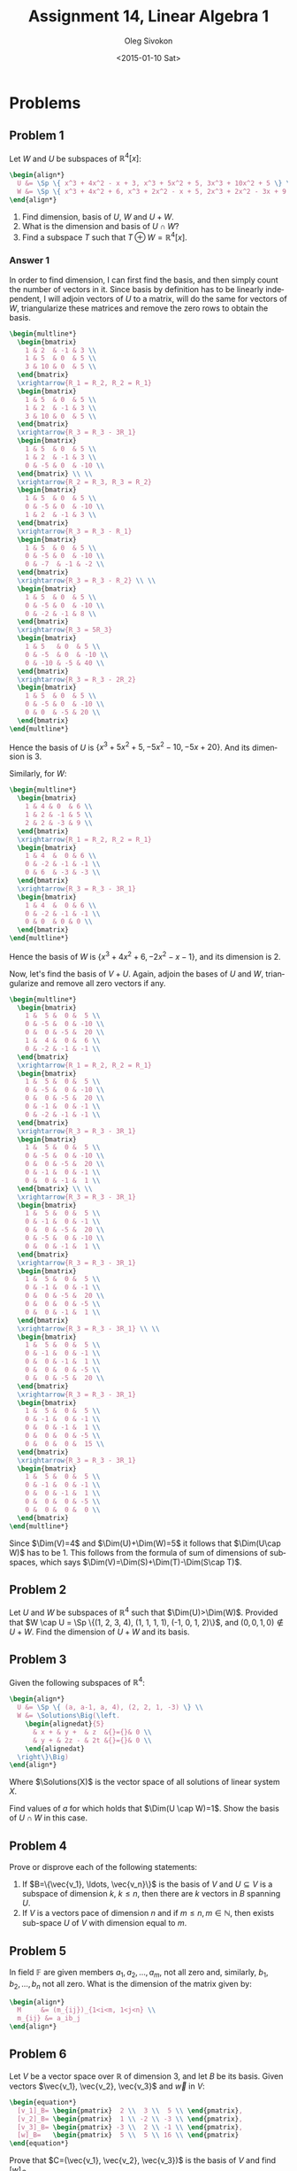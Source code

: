 # -*- fill-column: 80; org-confirm-babel-evaluate: nil -*-

#+TITLE:     Assignment 14, Linear Algebra 1
#+AUTHOR:    Oleg Sivokon
#+EMAIL:     olegsivokon@gmail.com
#+DATE:      <2015-01-10 Sat>
#+Description: Fourth asssignment in the course Linear Algebra 1
#+KEYWORDS: Assignment, Linear Algebra
#+LANGUAGE: en
#+LaTeX_CLASS: article
#+LaTeX_CLASS_OPTIONS: [fleqn]
#+LATEX_HEADER: \usepackage[usenames,dvipsnames]{color}
#+LATEX_HEADER: \usepackage{a4wide}
#+LATEX_HEADER: \usepackage[backend=bibtex, style=numeric]{biblatex}
#+LATEX_HEADER: \usepackage{commath}
#+LATEX_HEADER: \usepackage{tikz}
#+LATEX_HEADER: \usepackage{amsmath}
#+LATEX_HEADER: \usetikzlibrary{shapes,backgrounds}
#+LATEX_HEADER: \usepackage{marginnote}
#+LATEX_HEADER: \usepackage{enumerate}
#+LATEX_HEADER: \usepackage{listings}
#+LATEX_HEADER: \usepackage{color}
#+LATEX_HEADER: \hypersetup{urlcolor=blue}
#+LATEX_HEADER: \hypersetup{colorlinks,urlcolor=blue}
#+LATEX_HEADER: \addbibresource{bibliography.bib}
#+LATEX_HEADER: \setlength{\parskip}{16pt plus 2pt minus 2pt}
#+LATEX_HEADER: \definecolor{codebg}{rgb}{0.96,0.99,0.8}
#+LATEX_HEADER: \DeclareMathOperator{\Sp}{Sp}
#+LATEX_HEADER: \DeclareMathOperator{\Solutions}{P}
#+LATEX_HEADER: \DeclareMathOperator{\Dim}{Dim}

#+HTML_HEAD: <link rel="stylesheet" type="text/css" href="./css/style.css"/>
#+HTML_HEAD_EXTRA: <link rel="stylesheet" type="text/css" href="./css/bootstrap.min.css"/>
#+HTML_HEAD_EXTRA: <link rel="stylesheet" type="text/css" href="./css/icfp.css"/>

#+BEGIN_SRC emacs-lisp :exports none
(setq org-latex-pdf-process
        '("latexmk -pdflatex='pdflatex -shell-escape -interaction nonstopmode' -pdf -bibtex -f %f")
        org-latex-listings t
        org-src-fontify-natively t
        org-babel-latex-htlatex "htlatex")
(defmacro by-backend (&rest body)
    `(cl-case (when (boundp 'backend) (org-export-backend-name backend))
       ,@body))
#+END_SRC

#+RESULTS:
: by-backend

#+BEGIN_LATEX
  \lstset{ %
    backgroundcolor=\color{codebg},
    basicstyle=\ttfamily\scriptsize,
    breakatwhitespace=false,         % sets if automatic breaks should only happen at whitespace
    breaklines=false,
    captionpos=b,                    % sets the caption-position to bottom
    commentstyle=\color{mygreen},    % comment style
    framexleftmargin=10pt,
    xleftmargin=10pt,
    framerule=0pt,
    frame=tb,                        % adds a frame around the code
    keepspaces=true,                 % keeps spaces in text, useful for keeping indentation of code (possibly needs columns=flexible)
    keywordstyle=\color{blue},       % keyword style
    showspaces=false,                % show spaces everywhere adding particular underscores; it overrides 'showstringspaces'
    showstringspaces=false,          % underline spaces within strings only
    showtabs=false,                  % show tabs within strings adding particular underscores
    stringstyle=\color{codestr},     % string literal style
    tabsize=2,                       % sets default tabsize to 2 spaces
  }
#+END_LATEX

@@latex: \clearpage@@

* Problems

** Problem 1

   Let $W$ and $U$ be subspaces of $\mathbb{R}^4[x]$:
   #+HEADER: :exports results
   #+HEADER: :results (by-backend (pdf "latex") (t "raw"))
   #+BEGIN_SRC latex
     \begin{align*}
       U &= \Sp \{ x^3 + 4x^2 - x + 3, x^3 + 5x^2 + 5, 3x^3 + 10x^2 + 5 \} \\
       W &= \Sp \{ x^3 + 4x^2 + 6, x^3 + 2x^2 - x + 5, 2x^3 + 2x^2 - 3x + 9 \}
     \end{align*}
   #+END_SRC
 
   1. Find dimension, basis of $U$, $W$ and $U+W$.
   2. What is the dimension and basis of $U \cap W$?
   3. Find a subspace $T$ such that $T \oplus W = \mathbb{R}^4[x]$.
        
*** Answer 1
    In order to find dimension, I can first find the basis, and then simply
    count the number of vectors in it.  Since basis by definition has to be
    linearly independent, I will adjoin vectors of $U$ to a matrix, will do
    the same for vectors of $W$, triangularize these matrices and remove the
    zero rows to obtain the basis.

    #+HEADER: :exports results
    #+HEADER: :results (by-backend (pdf "latex") (t "raw"))
    #+BEGIN_SRC latex
      \begin{multline*}
        \begin{bmatrix}
          1 & 2  & -1 & 3 \\
          1 & 5  & 0  & 5 \\
          3 & 10 & 0  & 5 \\
        \end{bmatrix}
        \xrightarrow{R_1 = R_2, R_2 = R_1}
        \begin{bmatrix}
          1 & 5  & 0  & 5 \\
          1 & 2  & -1 & 3 \\
          3 & 10 & 0  & 5 \\
        \end{bmatrix}
        \xrightarrow{R_3 = R_3 - 3R_1}
        \begin{bmatrix}
          1 & 5  & 0  & 5 \\
          1 & 2  & -1 & 3 \\
          0 & -5 & 0  & -10 \\
        \end{bmatrix} \\ \\
        \xrightarrow{R_2 = R_3, R_3 = R_2}
        \begin{bmatrix}
          1 & 5  & 0  & 5 \\
          0 & -5 & 0  & -10 \\
          1 & 2  & -1 & 3 \\
        \end{bmatrix}
        \xrightarrow{R_3 = R_3 - R_1}
        \begin{bmatrix}
          1 & 5  & 0  & 5 \\
          0 & -5 & 0  & -10 \\
          0 & -7  & -1 & -2 \\
        \end{bmatrix}
        \xrightarrow{R_3 = R_3 - R_2} \\ \\
        \begin{bmatrix}
          1 & 5  & 0  & 5 \\
          0 & -5 & 0  & -10 \\
          0 & -2 & -1 & 8 \\
        \end{bmatrix}
        \xrightarrow{R_3 = 5R_3}
        \begin{bmatrix}
          1 & 5   & 0  & 5 \\
          0 & -5  & 0  & -10 \\
          0 & -10 & -5 & 40 \\
        \end{bmatrix}
        \xrightarrow{R_3 = R_3 - 2R_2}
        \begin{bmatrix}
          1 & 5  & 0  & 5 \\
          0 & -5 & 0  & -10 \\
          0 & 0  & -5 & 20 \\
        \end{bmatrix}
      \end{multline*}
    #+END_SRC


    Hence the basis of $U$ is $\{x^3+5x^2+5, -5x^2-10, -5x+20\}$. And its dimension is 3.

    Similarly, for $W$:

    #+HEADER: :exports results
    #+HEADER: :results (by-backend (pdf "latex") (t "raw"))
    #+BEGIN_SRC latex
      \begin{multline*}
        \begin{bmatrix}
          1 & 4 & 0  & 6 \\
          1 & 2 & -1 & 5 \\
          2 & 2 & -3 & 9 \\
        \end{bmatrix}
        \xrightarrow{R_1 = R_2, R_2 = R_1}
        \begin{bmatrix}
          1 & 4  &  0 & 6 \\
          0 & -2 & -1 & -1 \\
          0 & 6  & -3 & -3 \\
        \end{bmatrix}
        \xrightarrow{R_3 = R_3 - 3R_1}
        \begin{bmatrix}
          1 & 4  &  0 & 6 \\
          0 & -2 & -1 & -1 \\
          0 & 0  & 0 & 0 \\
        \end{bmatrix}
      \end{multline*}
    #+END_SRC




    Hence the basis of $W$ is $\{x^3+4x^2+6, -2x^2-x-1\}$, and its dimension is 2.

    Now, let's find the basis of $V+U$.  Again, adjoin the bases of $U$ and $W$,
    triangularize and remove all zero vectors if any.


    #+HEADER: :exports results
    #+HEADER: :results (by-backend (pdf "latex") (t "raw"))
    #+BEGIN_SRC latex
      \begin{multline*}
        \begin{bmatrix}
          1 &  5 &  0 &  5 \\
          0 & -5 &  0 & -10 \\
          0 &  0 & -5 &  20 \\
          1 &  4 &  0 &  6 \\
          0 & -2 & -1 & -1 \\
        \end{bmatrix}
        \xrightarrow{R_1 = R_2, R_2 = R_1}
        \begin{bmatrix}
          1 &  5 &  0 &  5 \\
          0 & -5 &  0 & -10 \\
          0 &  0 & -5 &  20 \\
          0 & -1 &  0 & -1 \\
          0 & -2 & -1 & -1 \\
        \end{bmatrix}
        \xrightarrow{R_3 = R_3 - 3R_1}
        \begin{bmatrix}
          1 &  5 &  0 &  5 \\
          0 & -5 &  0 & -10 \\
          0 &  0 & -5 &  20 \\
          0 & -1 &  0 & -1 \\
          0 &  0 & -1 &  1 \\
        \end{bmatrix} \\ \\
        \xrightarrow{R_3 = R_3 - 3R_1}
        \begin{bmatrix}
          1 &  5 &  0 &  5 \\
          0 & -1 &  0 & -1 \\
          0 &  0 & -5 &  20 \\
          0 & -5 &  0 & -10 \\
          0 &  0 & -1 &  1 \\
        \end{bmatrix}
        \xrightarrow{R_3 = R_3 - 3R_1}
        \begin{bmatrix}
          1 &  5 &  0 &  5 \\
          0 & -1 &  0 & -1 \\
          0 &  0 & -5 &  20 \\
          0 &  0 &  0 & -5 \\
          0 &  0 & -1 &  1 \\
        \end{bmatrix}
        \xrightarrow{R_3 = R_3 - 3R_1} \\ \\
        \begin{bmatrix}
          1 &  5 &  0 &  5 \\
          0 & -1 &  0 & -1 \\
          0 &  0 & -1 &  1 \\
          0 &  0 &  0 & -5 \\
          0 &  0 & -5 &  20 \\
        \end{bmatrix}
        \xrightarrow{R_3 = R_3 - 3R_1}
        \begin{bmatrix}
          1 &  5 &  0 &  5 \\
          0 & -1 &  0 & -1 \\
          0 &  0 & -1 &  1 \\
          0 &  0 &  0 & -5 \\
          0 &  0 &  0 &  15 \\
        \end{bmatrix}
        \xrightarrow{R_3 = R_3 - 3R_1}
        \begin{bmatrix}
          1 &  5 &  0 &  5 \\
          0 & -1 &  0 & -1 \\
          0 &  0 & -1 &  1 \\
          0 &  0 &  0 & -5 \\
          0 &  0 &  0 &  0 \\
        \end{bmatrix}
      \end{multline*}
    #+END_SRC

    Since $\Dim(V)=4$ and $\Dim(U)+\Dim(W)=5$ it follows that $\Dim(U\cap W)$ has
    to be 1.  This follows from the formula of sum of dimensions of subspaces, which
    says $\Dim(V)=\Dim(S)+\Dim(T)-\Dim(S\cap T)$.

** Problem 2
   
   Let $U$ and $W$ be subspaces of $\mathbb{R}^4$ such that $\Dim(U)>\Dim(W)$.
   Provided that $W \cap U = \Sp \{(1, 2, 3, 4), (1, 1, 1, 1), (-1, 0, 1, 2)\}$,
   and $(0, 0, 1, 0) \not \in U + W$.  Find the dimension of $U+W$ and its basis.

** Problem 3

   Given the following subspaces of $\mathbb{R}^4$:
   #+HEADER: :exports results
   #+HEADER: :results (by-backend (pdf "latex") (t "raw"))
   #+BEGIN_SRC latex
     \begin{align*}
       U &= \Sp \{ (a, a-1, a, 4), (2, 2, 1, -3) \} \\
       W &= \Solutions\Big(\left.
         \begin{alignedat}{5}
           & x + & y +  & z  &{}={}& 0 \\
           & y + & 2z - & 2t &{}={}& 0 \\
         \end{alignedat}
       \right\}\Big)
     \end{align*}
   #+END_SRC
   Where $\Solutions(X)$ is the vector space of all solutions of linear system $X$.

   Find values of $a$ for which holds that $\Dim(U \cap W)=1$. Show the basis of
   $U \cap W$ in this case.

** Problem 4

   Prove or disprove each of the following statements:

   1. If $B=\{\vec{v_1}, \ldots, \vec{v_n}\}$ is the basis of $V$ and $U \subseteq V$ is
      a subspace of dimension $k$, $k \leq n$, then there are $k$ vectors in $B$ spanning
      $U$.
   2. If $V$ is a vectors pace of dimension $n$ and if $m \leq n, m \in \mathbb{N}$, then
      exists sub-space $U$ of $V$ with dimension equal to $m$.

** Problem 5

   In field $\mathbb{F}$ are given members $a_1, a_2, \ldots, a_m$, not all zero and,
   similarly, $b_1, b_2, \ldots, b_n$ not all zero.  What is the dimension of the
   matrix given by:
   #+HEADER: :exports results
   #+HEADER: :results (by-backend (pdf "latex") (t "raw"))
   #+BEGIN_SRC latex
     \begin{align*}
       M     &= (m_{ij})_{1<i<m, 1<j<n} \\
       m_{ij} &= a_ib_j
     \end{align*}
   #+END_SRC

** Problem 6

   Let $V$ be a vector space over $\mathbb{R}$ of dimension 3, and let $B$ be its basis.
   Given vectors $\vec{v_1}, \vec{v_2}, \vec{v_3}$ and $\vec{w}$ in $V$:
   #+HEADER: :exports results
   #+HEADER: :results (by-backend (pdf "latex") (t "raw"))
   #+BEGIN_SRC latex
     \begin{equation*}
       [v_1]_B= \begin{pmatrix}  2 \\  3 \\  5 \\ \end{pmatrix},
       [v_2]_B= \begin{pmatrix}  1 \\ -2 \\ -3 \\ \end{pmatrix},
       [v_3]_B= \begin{pmatrix} -3 \\  2 \\ -1 \\ \end{pmatrix},
       [w]_B=   \begin{pmatrix}  5 \\  5 \\ 16 \\ \end{pmatrix}
     \end{equation*}
   #+END_SRC
   Prove that $C=(\vec{v_1}, \vec{v_2}, \vec{v_3})$ is the basis of $V$ and find $[w]_C$.
